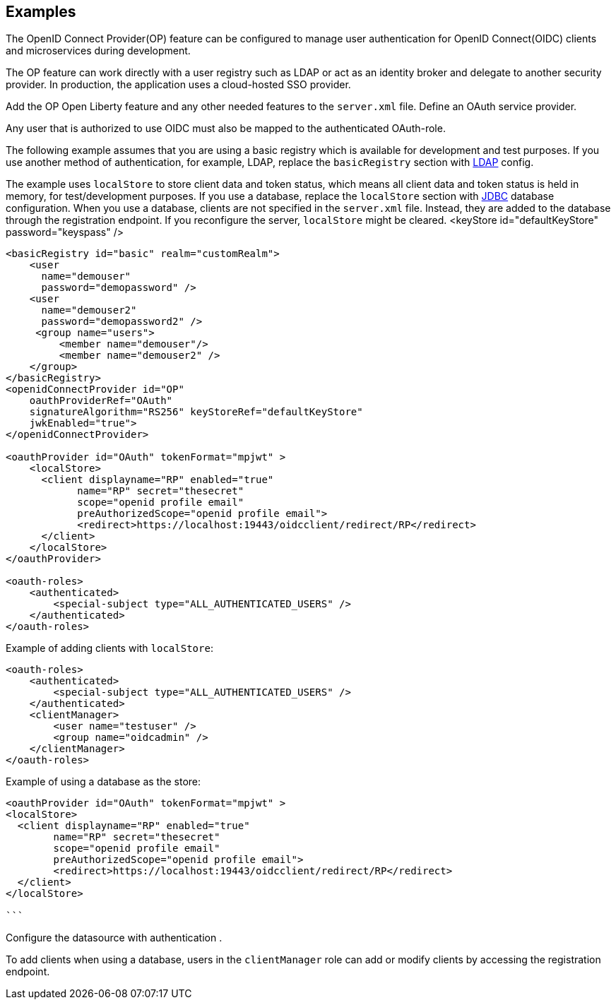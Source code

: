 == Examples

The OpenID Connect Provider(OP) feature can be configured to manage user authentication for OpenID Connect(OIDC) clients and microservices during development.


The OP feature can work directly with a user registry such as LDAP or act as an identity broker and delegate to another security provider.
In production, the application uses a cloud-hosted SSO provider.

Add the OP Open Liberty feature and any other needed features to the `server.xml` file.
Define an OAuth service provider.

Any user that is authorized to use OIDC must also be mapped to the authenticated OAuth-role.

The following example assumes that you are using a basic registry which is available for  development and test purposes.
If you use another method of authentication, for example, LDAP, replace the `basicRegistry` section with link:https://www.openliberty.io/docs/ref/feature/#ldapRegistry-3.0.html[LDAP] config.

The example uses `localStore` to store client data and token status, which means all client data and token status is held in memory, for test/development purposes.
If you use a database, replace the `localStore` section with link:https://www.openliberty.io/docs/ref/feature/#jdbc-4.3.html[JDBC] database configuration.
When you use a database, clients are not specified in the `server.xml` file. Instead, they are added to the database through the registration endpoint.
If you reconfigure the server, `localStore` might be cleared.
<keyStore id="defaultKeyStore" password="keyspass" />

[source,xml]
----
<basicRegistry id="basic" realm="customRealm">
    <user
      name="demouser"
      password="demopassword" />
    <user
      name="demouser2"
      password="demopassword2" />
     <group name="users">
         <member name="demouser"/>
         <member name="demouser2" />
    </group>
</basicRegistry>
<openidConnectProvider id="OP"
    oauthProviderRef="OAuth"
    signatureAlgorithm="RS256" keyStoreRef="defaultKeyStore"
    jwkEnabled="true">
</openidConnectProvider>

<oauthProvider id="OAuth" tokenFormat="mpjwt" >
    <localStore>
      <client displayname="RP" enabled="true"
            name="RP" secret="thesecret"
            scope="openid profile email"
            preAuthorizedScope="openid profile email">
            <redirect>https://localhost:19443/oidcclient/redirect/RP</redirect>
      </client>
    </localStore>
</oauthProvider>

<oauth-roles>
    <authenticated>
        <special-subject type="ALL_AUTHENTICATED_USERS" />
    </authenticated>
</oauth-roles>
----

Example of adding clients with `localStore`:

[source, xml]
----
<oauth-roles>
    <authenticated>
        <special-subject type="ALL_AUTHENTICATED_USERS" />
    </authenticated>
    <clientManager>
        <user name="testuser" />
        <group name="oidcadmin" />
    </clientManager>
</oauth-roles>
----

Example of using a database as the store:

[source, xml]
----

<oauthProvider id="OAuth" tokenFormat="mpjwt" >
<localStore>
  <client displayname="RP" enabled="true"
        name="RP" secret="thesecret"
        scope="openid profile email"
        preAuthorizedScope="openid profile email">
        <redirect>https://localhost:19443/oidcclient/redirect/RP</redirect>
  </client>
</localStore>

```
----

Configure the datasource with authentication .

To add clients when using a database, users in the `clientManager` role can add or modify clients by accessing the registration endpoint.
